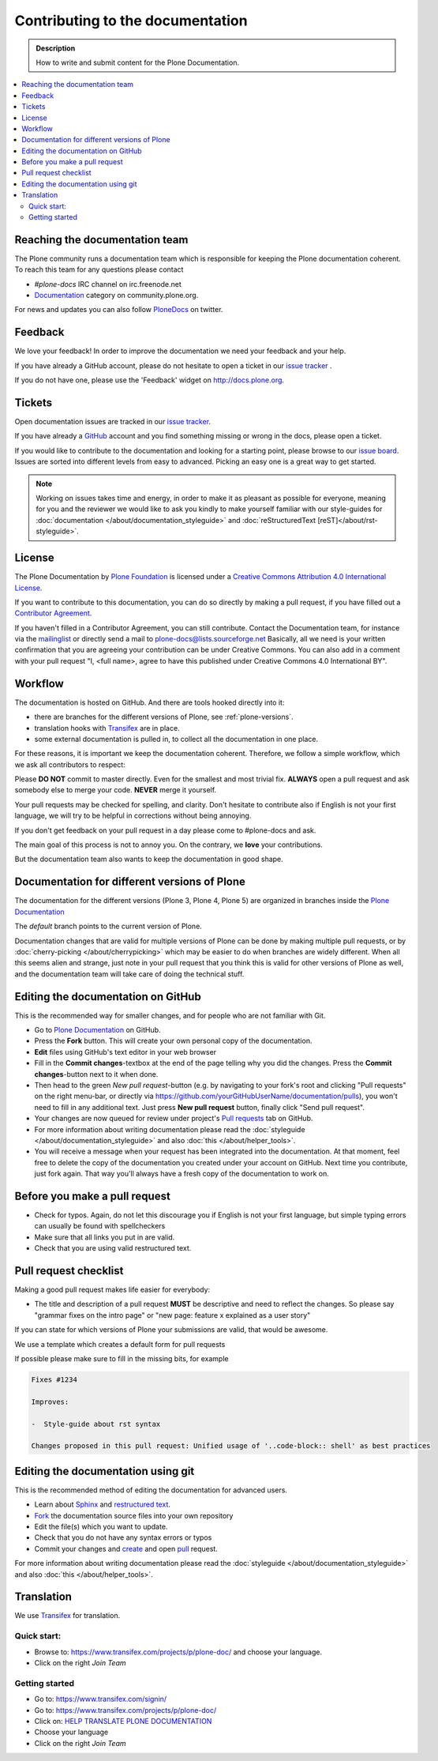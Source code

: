 ==================================
 Contributing to the documentation
==================================

.. admonition:: Description

   How to write and submit content for the Plone Documentation.

.. contents:: :local:

Reaching the documentation team
===============================

The Plone community runs a documentation team which is responsible for keeping the Plone documentation coherent.
To reach this team for any questions please contact

* *#plone-docs* IRC channel on irc.freenode.net

* `Documentation <https://community.plone.org/category/documentation>`_ category on community.plone.org.

For news and updates you can also follow `PloneDocs <https://twitter.com/plonedocs>`_ on twitter.

Feedback
========

We love your feedback! In order to improve the documentation we need your feedback and your help.

If you have already a GitHub account, please do not hesitate to open a ticket in our `issue tracker <https://github.com/plone/documentation/issues>`_ .

If you do not have one, please use the 'Feedback' widget on http://docs.plone.org.

.. image:: /_static/feedback.png
   :align: center
   :alt: Picture of feedback widget

Tickets
=======

Open documentation issues are tracked in our `issue tracker <https://github.com/plone/documentation/issues>`_.

If you have already a `GitHub <https://github.com>`_ account and you find something missing or wrong in the docs, please open a ticket.

If you would like to contribute to the documentation and looking for a starting point, please browse to our `issue board <https://github.com/plone/documentation/projects/1?fullscreen=true>`_.
Issues are sorted into different levels from easy to advanced. Picking an easy one is a great way to get started.

.. note::

    Working on issues takes time and energy, in order to make it as pleasant as possible for everyone, meaning for you and the reviewer we would like to ask you kindly to make yourself familiar with our
    style-guides for :doc:`documentation </about/documentation_styleguide>` and :doc:`reStructuredText [reST]</about/rst-styleguide>`.

License
=======

The Plone Documentation by `Plone Foundation <https://plone.org>`_ is licensed under a `Creative Commons Attribution 4.0 International License <http://creativecommons.org/licenses/by/4.0/>`_.

If you want to contribute to this documentation, you can do so directly by making a pull request, if you have filled out a `Contributor Agreement <https://plone.org/foundation/contributors-agreement>`_.

If you haven't filled in a Contributor Agreement, you can still contribute. Contact the Documentation team, for instance via the `mailinglist <http://sourceforge.net/p/plone/mailman/plone-docs/>`_ or directly send a mail to plone-docs@lists.sourceforge.net
Basically, all we need is your written confirmation that you are agreeing your contribution can be under Creative Commons. You can also add in a comment with your pull request "I, <full name>, agree to have this published under Creative Commons 4.0 International BY".


Workflow
========

The documentation is hosted on GitHub. And there are tools hooked directly into it:

* there are branches for the different versions of Plone, see :ref:`plone-versions`.

* translation hooks with `Transifex <https://www.transifex.com/>`_ are in place.

* some external documentation is pulled in, to collect all the documentation in one place.

For these reasons, it is important we keep the documentation coherent.
Therefore, we follow a simple workflow, which we ask all contributors to respect:


Please  **DO NOT** commit to master directly. Even for the smallest and most trivial fix. **ALWAYS** open a pull request and ask somebody else to merge your code. **NEVER** merge it yourself.

Your pull requests may be checked for spelling, and clarity. Don't hesitate to contribute also if English is not your first language, we will try to be helpful in corrections without being annoying.

If you don't get feedback on your pull request in a day please come to #plone-docs and ask.

The main goal of this process is not to annoy you. On the contrary, we **love** your contributions.

But the documentation team also wants to keep the documentation in good shape.



.. _plone-versions:

Documentation for different versions of Plone
=============================================

The documentation for the different versions (Plone 3, Plone 4, Plone 5) are organized in branches inside the `Plone Documentation <https://github.com/plone/documentation>`_

The *default* branch points to the current version of Plone.

Documentation changes that are valid for multiple versions of Plone can be done by making multiple pull requests, or by :doc:`cherry-picking </about/cherrypicking>` which may be easier to do when branches are widely different.
When all this seems alien and strange, just note in your pull request that you think this is valid for other versions of Plone as well, and the documentation team will take care of doing the technical stuff.


Editing the documentation on GitHub
===================================

This is the recommended way for smaller changes, and for people who are not familiar with Git.

- Go to `Plone Documentation <https://github.com/plone/documentation>`_ on  GitHub.
- Press the **Fork** button. This will create your own personal copy of the documentation.
- **Edit** files using GitHub's text editor in your web browser
- Fill in the **Commit changes**-textbox at the end of the page telling why you did the changes. Press the **Commit changes**-button next to it when done.
- Then head to the green *New pull request*-button (e.g. by navigating to your fork's root and clicking "Pull requests" on the right menu-bar, or directly via https://github.com/yourGitHubUserName/documentation/pulls), you won't need to fill in any additional text. Just press **New pull request** button, finally click "Send pull request".
- Your changes are now queued for review under project's `Pull requests <https://github.com/plone/documentation/pulls>`_ tab on GitHub.
- For more information about writing documentation please read the :doc:`styleguide </about/documentation_styleguide>` and also :doc:`this </about/helper_tools>`.
- You will receive a message when your request has been integrated into the documentation. At that moment, feel free to delete the copy of the documentation you created under your account on GitHub. Next time you contribute, just fork again. That way you'll always have a fresh copy of the documentation to work on.


Before you make a pull request
==============================

* Check for typos. Again, do not let this discourage you if English is not your first language, but simple typing errors can usually be found with spellcheckers
* Make sure that all links you put in are valid.
* Check that you are using valid restructured text.


Pull request checklist
======================

Making a good pull request makes life easier for everybody:

* The title and description of a pull request **MUST** be descriptive and need to reflect the changes. So please say "grammar fixes on the intro page" or "new page: feature x explained as a user story"

If you can state for which versions of Plone your submissions are valid, that would be awesome.

We use a template which creates a default form for pull requests

.. image:: /_static/pr-template.png
   :align: center
   :alt: Picture of Pull request template

If possible please make sure to fill in the missing bits, for example

.. code-block:: shell

    Fixes #1234

    Improves:

    -  Style-guide about rst syntax

    Changes proposed in this pull request: Unified usage of '..code-block:: shell' as best practices



Editing the documentation using git
===================================

This is the recommended method of editing the documentation for
advanced users.

* Learn about `Sphinx <http://sphinx-doc.org/>`_ and `restructured text
  <http://sphinx-doc.org/rest.html>`_.

* `Fork <https://help.github.com/articles/fork-a-repo>`_ the documentation source files into your own repository

* Edit the file(s) which you want to update.

* Check that you do not have any syntax errors or typos

* Commit your changes and `create <https://help.github.com/articles/creating-a-pull-request>`_ and open `pull <https://help.github.com/articles/using-pull-requests>`_ request.

For more information about writing documentation please read the :doc:`styleguide </about/documentation_styleguide>` and also :doc:`this </about/helper_tools>`.

Translation
===========

We use `Transifex <https://www.transifex.com/>`_ for translation.

Quick start:
------------

* Browse to: https://www.transifex.com/projects/p/plone-doc/ and choose your language.

* Click on the right *Join Team*


Getting started
---------------

* Go to: https://www.transifex.com/signin/

* Go to: https://www.transifex.com/projects/p/plone-doc/

* Click on: `HELP TRANSLATE PLONE DOCUMENTATION <https://www.transifex.com/signup/?join_project=plone-doc>`_

* Choose your language

* Click on the right *Join Team*




